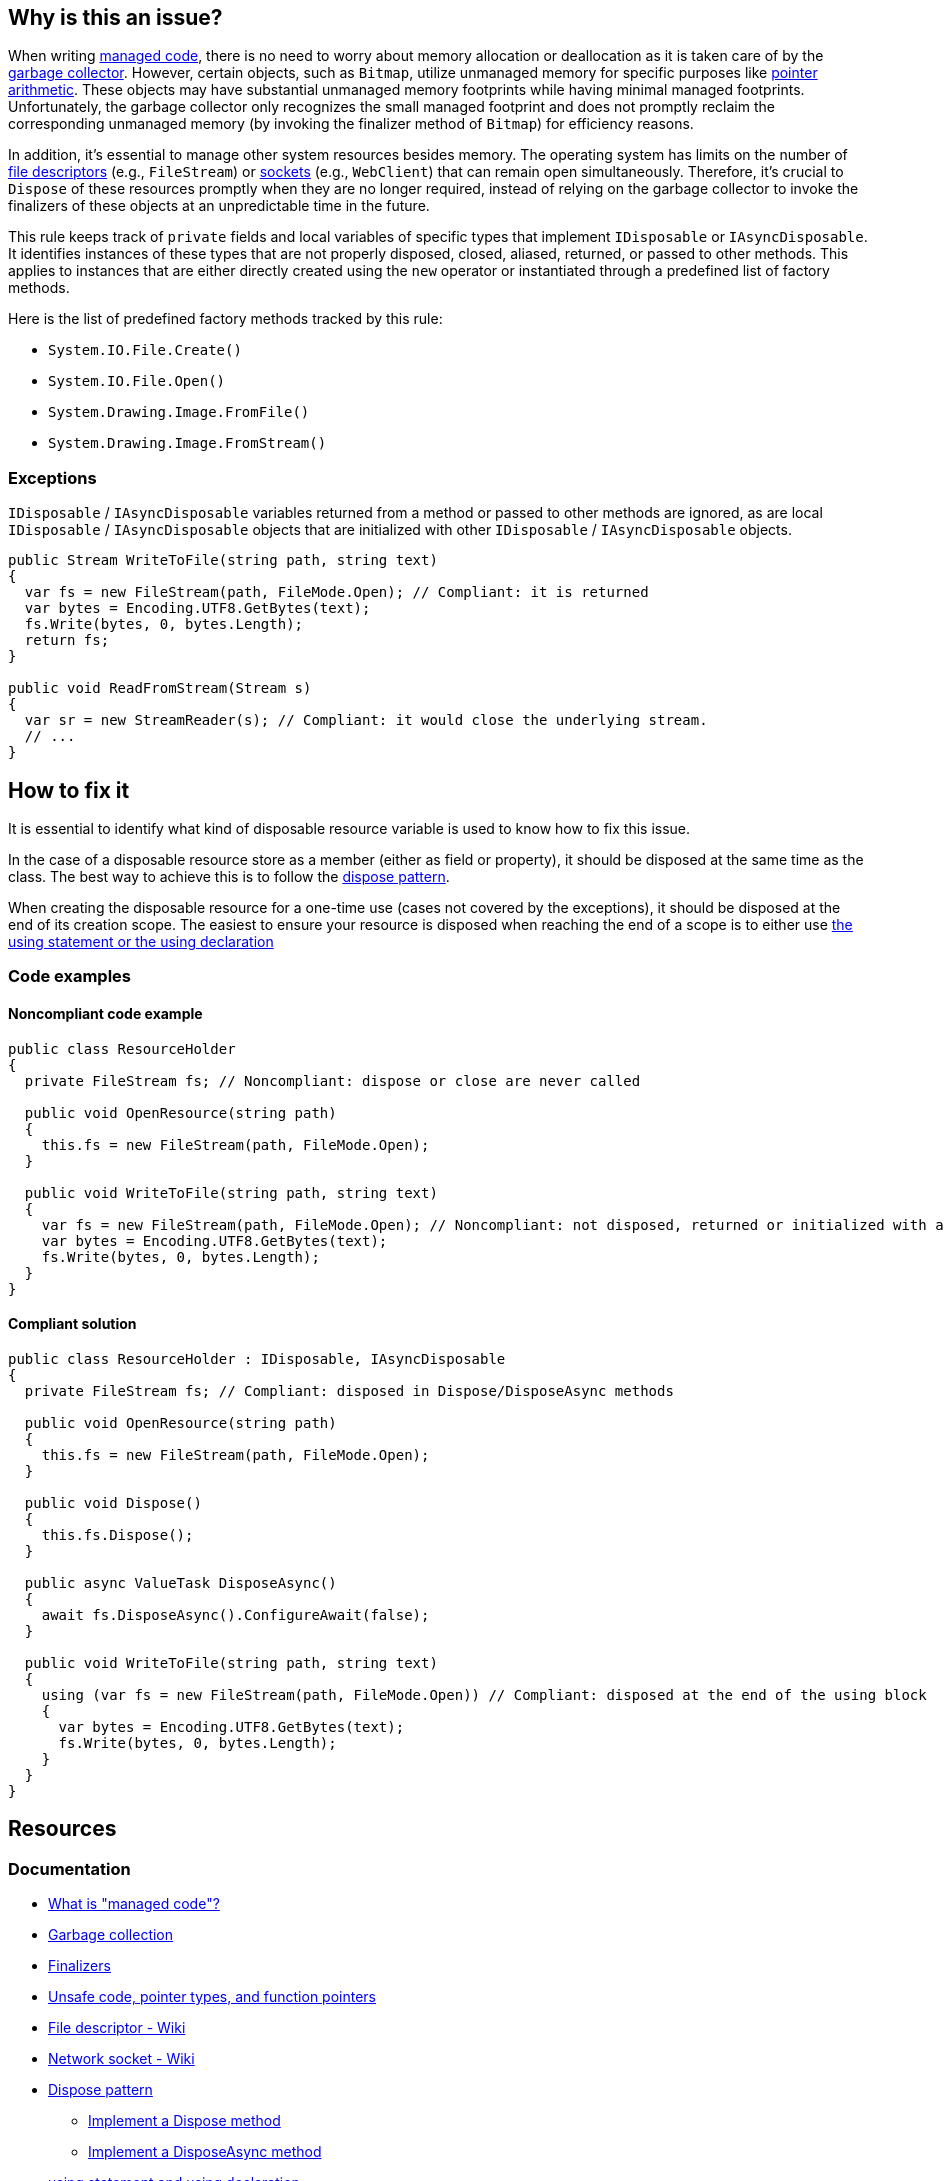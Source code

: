 == Why is this an issue?

When writing https://learn.microsoft.com/en-us/dotnet/standard/managed-code[managed code], there is no need to worry about memory allocation or deallocation as it is taken care of by the https://learn.microsoft.com/en-us/dotnet/standard/garbage-collection[garbage collector]. However, certain objects, such as `Bitmap`, utilize unmanaged memory for specific purposes like https://learn.microsoft.com/en-us/dotnet/csharp/language-reference/unsafe-code[pointer arithmetic]. These objects may have substantial unmanaged memory footprints while having minimal managed footprints. Unfortunately, the garbage collector only recognizes the small managed footprint and does not promptly reclaim the corresponding unmanaged memory (by invoking the finalizer method of `Bitmap`) for efficiency reasons. 

In addition, it's essential to manage other system resources besides memory. The operating system has limits on the number of https://en.wikipedia.org/wiki/File_descriptor[file descriptors] (e.g., `FileStream`) or https://en.wikipedia.org/wiki/Network_socket[sockets] (e.g., `WebClient`) that can remain open simultaneously. Therefore, it's crucial to `Dispose` of these resources promptly when they are no longer required, instead of relying on the garbage collector to invoke the finalizers of these objects at an unpredictable time in the future.

This rule keeps track of `private` fields and local variables of specific types that implement `IDisposable` or `IAsyncDisposable`. It identifies instances of these types that are not properly disposed, closed, aliased, returned, or passed to other methods. This applies to instances that are either directly created using the `new` operator or instantiated through a predefined list of factory methods.

Here is the list of predefined factory methods tracked by this rule:

* `System.IO.File.Create()`
* `System.IO.File.Open()`
* `System.Drawing.Image.FromFile()`
* `System.Drawing.Image.FromStream()`

=== Exceptions

`IDisposable` / `IAsyncDisposable` variables returned from a method or passed to other methods are ignored, as are local `IDisposable` / `IAsyncDisposable` objects that are initialized with other `IDisposable` / `IAsyncDisposable` objects.

[source,csharp]
----
public Stream WriteToFile(string path, string text)
{
  var fs = new FileStream(path, FileMode.Open); // Compliant: it is returned
  var bytes = Encoding.UTF8.GetBytes(text);
  fs.Write(bytes, 0, bytes.Length);
  return fs;
}

public void ReadFromStream(Stream s)
{
  var sr = new StreamReader(s); // Compliant: it would close the underlying stream.
  // ...
}
----

== How to fix it

It is essential to identify what kind of disposable resource variable is used to know how to fix this issue.

In the case of a disposable resource store as a member (either as field or property), it should be disposed at the same time as the class. The best way to achieve this is to follow the https://learn.microsoft.com/en-us/dotnet/standard/design-guidelines/dispose-pattern[dispose pattern].

When creating the disposable resource for a one-time use (cases not covered by the exceptions), it should be disposed at the end of its creation scope. The easiest to ensure your resource is disposed when reaching the end of a scope is to either use https://learn.microsoft.com/en-us/dotnet/csharp/language-reference/statements/using[the using statement or the using declaration]

=== Code examples

==== Noncompliant code example

[source,csharp,diff-id=1,diff-type=noncompliant]
----
public class ResourceHolder 
{
  private FileStream fs; // Noncompliant: dispose or close are never called

  public void OpenResource(string path)
  {
    this.fs = new FileStream(path, FileMode.Open);
  }

  public void WriteToFile(string path, string text)
  {
    var fs = new FileStream(path, FileMode.Open); // Noncompliant: not disposed, returned or initialized with another disposable object
    var bytes = Encoding.UTF8.GetBytes(text);
    fs.Write(bytes, 0, bytes.Length);
  }
}
----

==== Compliant solution

[source,csharp,diff-id=1,diff-type=compliant]
----
public class ResourceHolder : IDisposable, IAsyncDisposable
{
  private FileStream fs; // Compliant: disposed in Dispose/DisposeAsync methods

  public void OpenResource(string path)
  {
    this.fs = new FileStream(path, FileMode.Open);
  }

  public void Dispose() 
  {
    this.fs.Dispose();
  }

  public async ValueTask DisposeAsync()
  {
    await fs.DisposeAsync().ConfigureAwait(false);
  }

  public void WriteToFile(string path, string text)
  {
    using (var fs = new FileStream(path, FileMode.Open)) // Compliant: disposed at the end of the using block
    {
      var bytes = Encoding.UTF8.GetBytes(text);
      fs.Write(bytes, 0, bytes.Length);
    }
  }
}
----

== Resources

=== Documentation

* https://learn.microsoft.com/en-us/dotnet/standard/managed-code[What is "managed code"?]
* https://learn.microsoft.com/en-us/dotnet/standard/garbage-collection[Garbage collection]
* https://learn.microsoft.com/en-us/dotnet/csharp/programming-guide/classes-and-structs/finalizers[Finalizers]
* https://learn.microsoft.com/en-us/dotnet/csharp/language-reference/unsafe-code[Unsafe code, pointer types, and function pointers]
* https://en.wikipedia.org/wiki/File_descriptor[File descriptor - Wiki]
* https://en.wikipedia.org/wiki/Network_socket[Network socket - Wiki]
* https://learn.microsoft.com/en-us/dotnet/standard/design-guidelines/dispose-pattern[Dispose pattern]
** https://learn.microsoft.com/en-us/dotnet/standard/garbage-collection/implementing-dispose[Implement a Dispose method]
** https://learn.microsoft.com/en-us/dotnet/standard/garbage-collection/implementing-disposeasync[Implement a DisposeAsync method]
* https://learn.microsoft.com/en-us/dotnet/csharp/language-reference/statements/using[using statement and using declaration]
* https://cwe.mitre.org/data/definitions/459[MITRE, CWE-459 - Incomplete Cleanup]

ifdef::env-github,rspecator-view[]

'''
== Implementation Specification
(visible only on this page)

=== Message

Dispose "xxx" when it is no longer needed.


'''
== Comments And Links
(visible only on this page)

=== relates to: S2095

=== is related to: S2952

=== on 13 May 2015, 19:22:06 Ann Campbell wrote:
\[~tamas.vajk] if this rule comes from R#, please provide the R# rule key.

Also, there is the question of classes that `Dispose` of their `IDisposable` members, but not from their own `Dispose` methods. I.e. they call `Dispose` from some other, randomly-named method. Does this case merit coverage under this rule? A separate rule?

=== on 13 May 2015, 19:22:15 Ann Campbell wrote:
consulted: \http://stackoverflow.com/questions/10956140/does-a-class-need-to-implement-idisposable-when-all-members-are-explicitly-dispo

=== on 18 May 2015, 08:20:57 Tamas Vajk wrote:
\[~ann.campbell.2] I think the separate rule for "implementing IDisposable" (\http://jira.sonarsource.com/browse/RSPEC-2931) is a good idea. Let's keep it this way, we'll see if it generates loads of duplicate issues or not.


This rule is not in Resharper.




=== on 22 May 2015, 09:48:19 Tamas Vajk wrote:
LGTM

=== on 8 Jun 2015, 13:51:45 Ann Campbell wrote:
updated per SONARCSANA-129. See what you think [~tamas.vajk]

=== on 12 Jun 2015, 12:28:01 Tamas Vajk wrote:
\[~ann.campbell.2] it looks good. I added the exceptions part, could you run through it?

=== on 12 Jun 2015, 18:02:36 Ann Campbell wrote:
This begins to feel like a game of tennis. :-)


I edited "block" to "method". Double-check me, please.

=== on 15 Jun 2015, 06:28:58 Tamas Vajk wrote:
\[~ann.campbell.2] It looks good.

=== on 5 Feb 2021, 17:35:39 Čaba Šagi wrote:
Beside the types covered in the description, all types implementing IDisposable should be covered as well. See https://docs.microsoft.com/en-us/dotnet/fundamentals/code-analysis/quality-rules/ca2000[CA2000]

endif::env-github,rspecator-view[]
